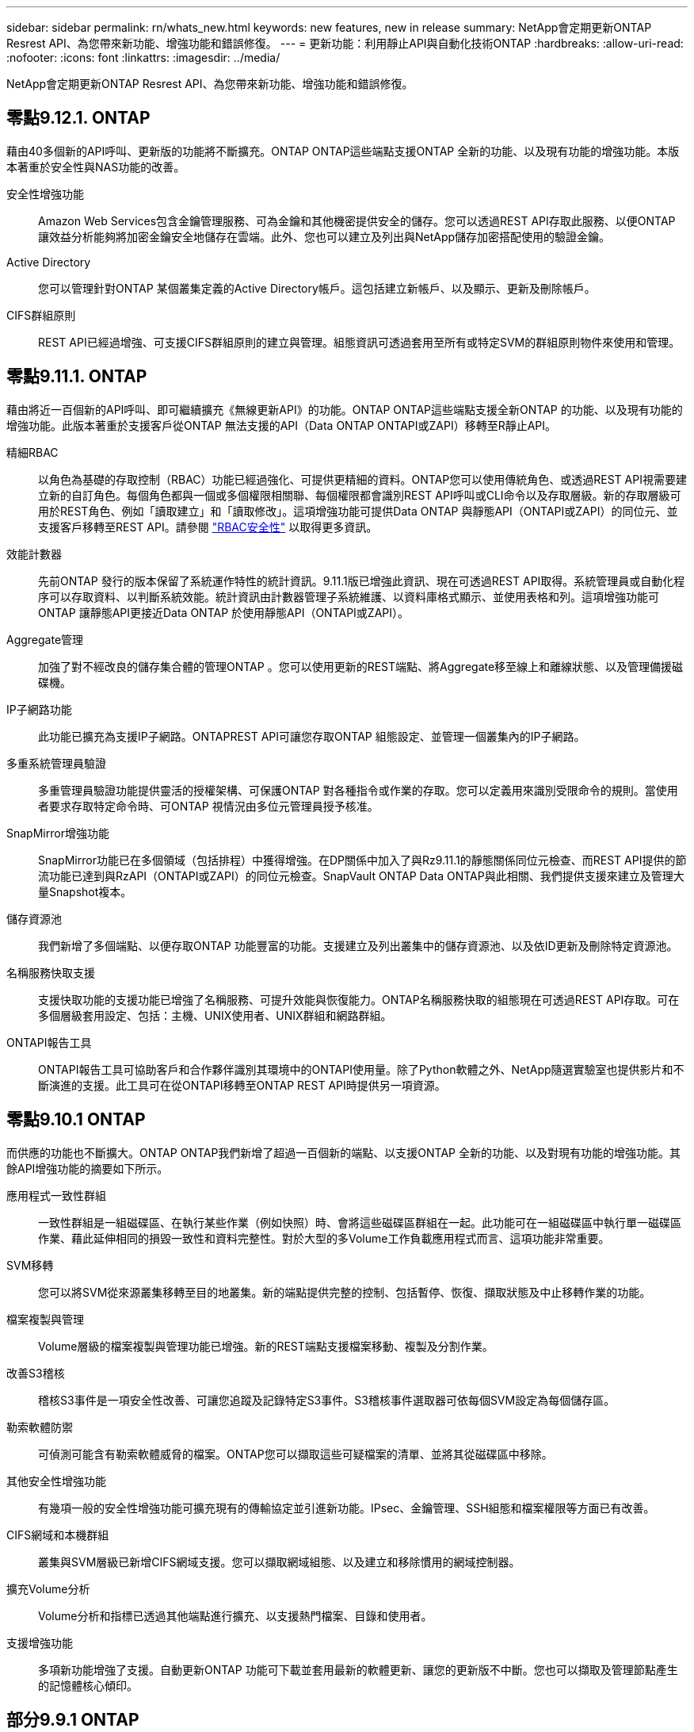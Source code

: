 ---
sidebar: sidebar 
permalink: rn/whats_new.html 
keywords: new features, new in release 
summary: NetApp會定期更新ONTAP Resrest API、為您帶來新功能、增強功能和錯誤修復。 
---
= 更新功能：利用靜止API與自動化技術ONTAP
:hardbreaks:
:allow-uri-read: 
:nofooter: 
:icons: font
:linkattrs: 
:imagesdir: ../media/


[role="lead"]
NetApp會定期更新ONTAP Resrest API、為您帶來新功能、增強功能和錯誤修復。



== 零點9.12.1. ONTAP

藉由40多個新的API呼叫、更新版的功能將不斷擴充。ONTAP ONTAP這些端點支援ONTAP 全新的功能、以及現有功能的增強功能。本版本著重於安全性與NAS功能的改善。

安全性增強功能:: Amazon Web Services包含金鑰管理服務、可為金鑰和其他機密提供安全的儲存。您可以透過REST API存取此服務、以便ONTAP 讓效益分析能夠將加密金鑰安全地儲存在雲端。此外、您也可以建立及列出與NetApp儲存加密搭配使用的驗證金鑰。
Active Directory:: 您可以管理針對ONTAP 某個叢集定義的Active Directory帳戶。這包括建立新帳戶、以及顯示、更新及刪除帳戶。
CIFS群組原則:: REST API已經過增強、可支援CIFS群組原則的建立與管理。組態資訊可透過套用至所有或特定SVM的群組原則物件來使用和管理。




== 零點9.11.1. ONTAP

藉由將近一百個新的API呼叫、即可繼續擴充《無線更新API》的功能。ONTAP ONTAP這些端點支援全新ONTAP 的功能、以及現有功能的增強功能。此版本著重於支援客戶從ONTAP 無法支援的API（Data ONTAP ONTAPI或ZAPI）移轉至R靜止API。

精細RBAC:: 以角色為基礎的存取控制（RBAC）功能已經過強化、可提供更精細的資料。ONTAP您可以使用傳統角色、或透過REST API視需要建立新的自訂角色。每個角色都與一個或多個權限相關聯、每個權限都會識別REST API呼叫或CLI命令以及存取層級。新的存取層級可用於REST角色、例如「讀取建立」和「讀取修改」。這項增強功能可提供Data ONTAP 與靜態API（ONTAPI或ZAPI）的同位元、並支援客戶移轉至REST API。請參閱 link:../rest/rbac_overview.html["RBAC安全性"] 以取得更多資訊。
效能計數器:: 先前ONTAP 發行的版本保留了系統運作特性的統計資訊。9.11.1版已增強此資訊、現在可透過REST API取得。系統管理員或自動化程序可以存取資料、以判斷系統效能。統計資訊由計數器管理子系統維護、以資料庫格式顯示、並使用表格和列。這項增強功能可ONTAP 讓靜態API更接近Data ONTAP 於使用靜態API（ONTAPI或ZAPI）。
Aggregate管理:: 加強了對不經改良的儲存集合體的管理ONTAP 。您可以使用更新的REST端點、將Aggregate移至線上和離線狀態、以及管理備援磁碟機。
IP子網路功能:: 此功能已擴充為支援IP子網路。ONTAPREST API可讓您存取ONTAP 組態設定、並管理一個叢集內的IP子網路。
多重系統管理員驗證:: 多重管理員驗證功能提供靈活的授權架構、可保護ONTAP 對各種指令或作業的存取。您可以定義用來識別受限命令的規則。當使用者要求存取特定命令時、可ONTAP 視情況由多位元管理員授予核准。
SnapMirror增強功能:: SnapMirror功能已在多個領域（包括排程）中獲得增強。在DP關係中加入了與Rz9.11.1的靜態關係同位元檢查、而REST API提供的節流功能已達到與RzAPI（ONTAPI或ZAPI）的同位元檢查。SnapVault ONTAP Data ONTAP與此相關、我們提供支援來建立及管理大量Snapshot複本。
儲存資源池:: 我們新增了多個端點、以便存取ONTAP 功能豐富的功能。支援建立及列出叢集中的儲存資源池、以及依ID更新及刪除特定資源池。
名稱服務快取支援:: 支援快取功能的支援功能已增強了名稱服務、可提升效能與恢復能力。ONTAP名稱服務快取的組態現在可透過REST API存取。可在多個層級套用設定、包括：主機、UNIX使用者、UNIX群組和網路群組。
ONTAPI報告工具:: ONTAPI報告工具可協助客戶和合作夥伴識別其環境中的ONTAPI使用量。除了Python軟體之外、NetApp隨選實驗室也提供影片和不斷演進的支援。此工具可在從ONTAPI移轉至ONTAP REST API時提供另一項資源。




== 零點9.10.1 ONTAP

而供應的功能也不斷擴大。ONTAP ONTAP我們新增了超過一百個新的端點、以支援ONTAP 全新的功能、以及對現有功能的增強功能。其餘API增強功能的摘要如下所示。

應用程式一致性群組:: 一致性群組是一組磁碟區、在執行某些作業（例如快照）時、會將這些磁碟區群組在一起。此功能可在一組磁碟區中執行單一磁碟區作業、藉此延伸相同的損毀一致性和資料完整性。對於大型的多Volume工作負載應用程式而言、這項功能非常重要。
SVM移轉:: 您可以將SVM從來源叢集移轉至目的地叢集。新的端點提供完整的控制、包括暫停、恢復、擷取狀態及中止移轉作業的功能。
檔案複製與管理:: Volume層級的檔案複製與管理功能已增強。新的REST端點支援檔案移動、複製及分割作業。
改善S3稽核:: 稽核S3事件是一項安全性改善、可讓您追蹤及記錄特定S3事件。S3稽核事件選取器可依每個SVM設定為每個儲存區。
勒索軟體防禦:: 可偵測可能含有勒索軟體威脅的檔案。ONTAP您可以擷取這些可疑檔案的清單、並將其從磁碟區中移除。
其他安全性增強功能:: 有幾項一般的安全性增強功能可擴充現有的傳輸協定並引進新功能。IPsec、金鑰管理、SSH組態和檔案權限等方面已有改善。
CIFS網域和本機群組:: 叢集與SVM層級已新增CIFS網域支援。您可以擷取網域組態、以及建立和移除慣用的網域控制器。
擴充Volume分析:: Volume分析和指標已透過其他端點進行擴充、以支援熱門檔案、目錄和使用者。
支援增強功能:: 多項新功能增強了支援。自動更新ONTAP 功能可下載並套用最新的軟體更新、讓您的更新版不中斷。您也可以擷取及管理節點產生的記憶體核心傾印。




== 部分9.9.1 ONTAP

而供應器的功能也不斷擴充、ONTAP ONTAP有新的API端點可用於現有ONTAP 的功能、包括SAN連接埠集和Vserver檔案目錄安全性。此外、我們也新增了端點、以支援ONTAP 全新的功能與增強功能。相關文件也有所改善。以下為增強功能的摘要。

將ONTAPI對應至ONTAP Rest 9 API:: 為了協助您將ONTAP 自己的自動化程式碼轉換為REST API、NetApp提供API對應文件。此參考包含每個的ONTAPI呼叫清單和REST API等效值。地圖文件已更新、加入全新ONTAP 的《更新版》、以涵蓋全新的《更新版》、《更新版》。請參閱 https://library.netapp.com/ecm/ecm_download_file/ECMLP2876895["用於REST API對應的ONTAPI"^] 以取得更多資訊。
API端點提供ONTAP 全新的功能、以利更新的功能:: REST API已新增對ONTAP 無法透過ONTAPI API取得的全新功能的支援功能。這包括支援巢狀igroup和Google Cloud Key Management Services。
改善從ONTAPI移轉至REST的支援:: 更多舊版ONTAPI呼叫現在具有對應的REST API等效項目。這包括本機Unix使用者和群組、不需用戶端、SAN連接埠集和磁碟區空間屬性、即可管理NTFS檔案安全性。這些變更也包含在更新的ONTAPI中、以供REST對應文件使用。
增強的線上文件:: 目前、《支援》線上文件參考頁面上的標籤會指出推出每個REST端點或參數時的發行版、包括採用《支援》更新版本的更新版本。ONTAP ONTAP ONTAP




== 部分9.8 ONTAP

由於資料豐富、因此可大幅擴充不景API的廣度和深度。ONTAP ONTAP其中包含多項新功能、可提升您自動化ONTAP 部署及管理功能的能力。此外、支援也已改善、可協助從舊版ONTAPI移轉至REST。

將ONTAPI對應至ONTAP Rest 9 API:: 為了協助您更新ONTAPI自動化、NetApp提供一組需要一或多個輸入參數的ONTAPI呼叫清單、以及將這些呼叫對應到等效ONTAP 的等效的等效的等效的等效的等效的等效的等效的等效的等效的等效的等效的等效指令API呼叫。請參閱 https://library.netapp.com/ecm/ecm_download_file/ECMLP2874886["用於REST API對應的ONTAPI"^] 以取得更多資訊。
API端點提供ONTAP 全新的功能、以利實現全新的功能:: REST API已新增對ONTAP 新核心的支援、無法透過ONTAPI取得這些功能。這包括支援ONTAP REST API以支援SS3儲存區和服務、SnapMirror營運不中斷和檔案系統分析。
擴充支援以增強安全性:: 透過支援多種服務與傳輸協定、包括Azure Key Vault、Google Cloud Key Management Services、IPSec及憑證簽署要求、安全性已獲得增強。
提升簡易性的增強功能:: 利用REST API、提供更有效率且更現代化的工作流程。ONTAP例如、OneClick韌體更新現已可供多種不同類型的韌體使用。
增強的線上文件:: 現在、「樣版」文件頁面上有標籤、指出推出的每個REST端點或參數的版本均為「樣版」、包括9.8版的新增標籤。ONTAP ONTAP
改善從ONTAPI移轉至REST的支援:: 現在更多的舊版ONTAPI呼叫具有對應的REST API等效項目。此外、我們也提供文件來協助識別應使用哪個REST端點來取代現有的ONTAPI呼叫。
擴充效能指標:: REST API的效能指標已經過擴充、包括數個新的儲存設備和網路物件。




== 更新ONTAP

藉由引進三種新的資源類別、每種資源類別都有多個REST端點、藉此延伸出R靜止API的功能範圍：ONTAP ONTAP

* NDMP
* 物件存放區
* SnapLock


此外、還在多個現有資源類別中引進一或多個新的REST端點：ONTAP

* 叢集
* NAS
* 網路
* NVMe
* SAN
* 安全性
* 儲存設備
* 支援




== 部分9.6 ONTAP

支援原創於支援的REST API、可大幅延伸至支援的32個部分。ONTAP ONTAP支援大部分的靜態組態和管理工作的不支援使用支援。ONTAP ONTAP

REST API在ONTAP 32：9.6中包含下列關鍵領域及更多內容：

* 叢集設定
* 傳輸協定組態
* 資源配置
* 效能監控
* 資料保護
* 應用程式感知資料管理

